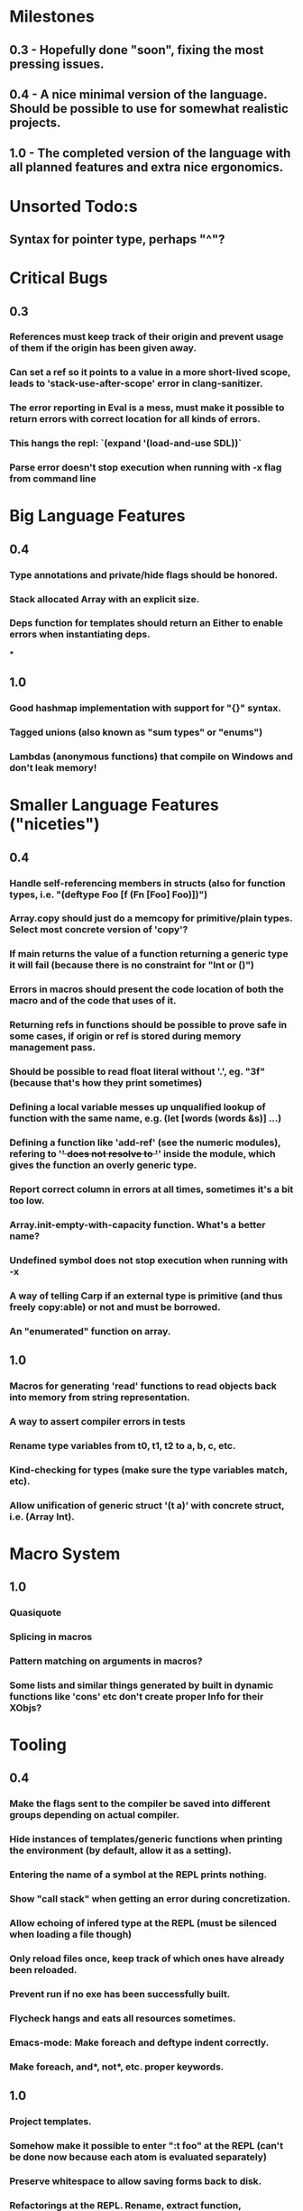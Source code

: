 * Milestones
** 0.3 - Hopefully done "soon", fixing the most pressing issues.
** 0.4 - A nice minimal version of the language. Should be possible to use for somewhat realistic projects.
** 1.0 - The completed version of the language with all planned features and extra nice ergonomics.

* Unsorted Todo:s
** Syntax for pointer type, perhaps "^"?
* Critical Bugs
** 0.3
*** References must keep track of their origin and prevent usage of them if the origin has been given away.
*** Can set a ref so it points to a value in a more short-lived scope, leads to 'stack-use-after-scope' error in clang-sanitizer.
*** The error reporting in Eval is a mess, must make it possible to return errors with correct location for all kinds of errors.
*** This hangs the repl: `(expand '(load-and-use SDL))`
*** Parse error doesn't stop execution when running with -x flag from command line
* Big Language Features
** 0.4
*** Type annotations and private/hide flags should be honored.
*** Stack allocated Array with an explicit size.
*** Deps function for templates should return an Either to enable errors when instantiating deps.
***
** 1.0
*** Good hashmap implementation with support for "{}" syntax.
*** Tagged unions (also known as "sum types" or "enums")
*** Lambdas (anonymous functions) that compile on Windows and don't leak memory!

* Smaller Language Features ("niceties")
** 0.4
*** Handle self-referencing members in structs (also for function types, i.e. "(deftype Foo [f (Fn [Foo] Foo)])")
*** Array.copy should just do a memcopy for primitive/plain types. Select most concrete version of 'copy'?
*** If main returns the value of a function returning a generic type it will fail (because there is no constraint for "Int or ()")
*** Errors in macros should present the code location of both the macro and of the code that uses of it.
*** Returning refs in functions should be possible to prove safe in some cases, if origin or ref is stored during memory management pass.
*** Should be possible to read float literal without '.', eg. "3f" (because that's how they print sometimes)
*** Defining a local variable messes up unqualified lookup of function with the same name, e.g. (let [words (words &s)] ...)
*** Defining a function like 'add-ref' (see the numeric modules), refering to '+' does not resolve to '+' inside the module, which gives the function an overly generic type.
*** Report correct column in errors at all times, sometimes it's a bit too low.
*** Array.init-empty-with-capacity function. What's a better name?
*** Undefined symbol does not stop execution when running with -x
*** A way of telling Carp if an external type is primitive (and thus freely copy:able) or not and must be borrowed.
*** An "enumerated" function on array.
** 1.0
*** Macros for generating 'read' functions to read objects back into memory from string representation.
*** A way to assert compiler errors in tests
*** Rename type variables from t0, t1, t2 to a, b, c, etc.
*** Kind-checking for types (make sure the type variables match, etc).
*** Allow unification of generic struct '(t a)' with concrete struct, i.e. (Array Int).

* Macro System
** 1.0
*** Quasiquote
*** Splicing in macros
*** Pattern matching on arguments in macros?
*** Some lists and similar things generated by built in dynamic functions like 'cons' etc don't create proper Info for their XObjs?

* Tooling
** 0.4
*** Make the flags sent to the compiler be saved into different groups depending on actual compiler.
*** Hide instances of templates/generic functions when printing the environment (by default, allow it as a setting).
*** Entering the name of a symbol at the REPL prints nothing.
*** Show "call stack" when getting an error during concretization.
*** Allow echoing of infered type at the REPL (must be silenced when loading a file though)
*** Only reload files once, keep track of which ones have already been reloaded.
*** Prevent run if no exe has been successfully built.
*** Flycheck hangs and eats all resources sometimes.

*** Emacs-mode: Make foreach and deftype indent correctly.
*** Make foreach, and*, not*, etc. proper keywords.
** 1.0
*** Project templates.
*** Somehow make it possible to enter ":t foo" at the REPL (can't be done now because each atom is evaluated separately)
*** Preserve whitespace to allow saving forms back to disk.
*** Refactorings at the REPL. Rename, extract function, add/remove parameter?
*** --watch flag for recompiling when the files in the project change?

* Code generation
** [1.X] LLVM backend
** [?] Emit #LINE macros in the generated C code?

* Libraries
** Make Vector generic
** Threading
* Documentation
** Document all core functions
** Write a guide to how the compiler internals work
** Improve the Memory.md docs

* Ugliness
** Would be nice if Info from deftypes propagated to the templates for source location of their member functions.

* Language Design Considerations
** How to handle heap allocated values? Box type with reference count?
** Fixed-size stack allocated arrays would be useful (also as members of structs)
** Macros in modules must be qualified right now, is that a good long-term solution or should there be a 'use' for dynamic code?
** Allow use of 'the' as a wrapper when defining a variable or function, i.e. (the (Fn [Int] Int) (defn [x] x))?
** Being able to use 'the' in function parameter declarations, i.e. (defn f [(the Int x)] x) to enforce a type?
** Distinguish immutable/mutable refs?
** Reintroduce the p-string patch but with support for embedded string literals?

** Rename deftype to defstruct?
* Notes
** Travis
** Should depsForCopyFunc and depsForDeleteFunc really be needed in Array templates, they *should* instantiate automatically when used?
